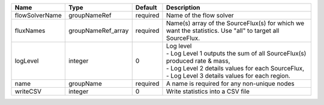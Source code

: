 

============== ================== ======== ===================================================================================================================================================================================== 
Name           Type               Default  Description                                                                                                                                                                           
============== ================== ======== ===================================================================================================================================================================================== 
flowSolverName groupNameRef       required Name of the flow solver                                                                                                                                                               
fluxNames      groupNameRef_array required Name(s) array of the SourceFlux(s) for which we want the statistics. Use "all" to target all SourceFlux.                                                                              
logLevel       integer            0        | Log level                                                                                                                                                                             
                                           | - Log Level 1 outputs the sum of all SourceFlux(s) produced rate & mass,                                                                                                              
                                           | - Log Level 2 details values for each SourceFlux,                                                                                                                                     
                                           | - Log Level 3 details values for each region.                                                                                                                                         
name           groupName          required A name is required for any non-unique nodes                                                                                                                                           
writeCSV       integer            0        Write statistics into a CSV file                                                                                                                                                      
============== ================== ======== ===================================================================================================================================================================================== 


